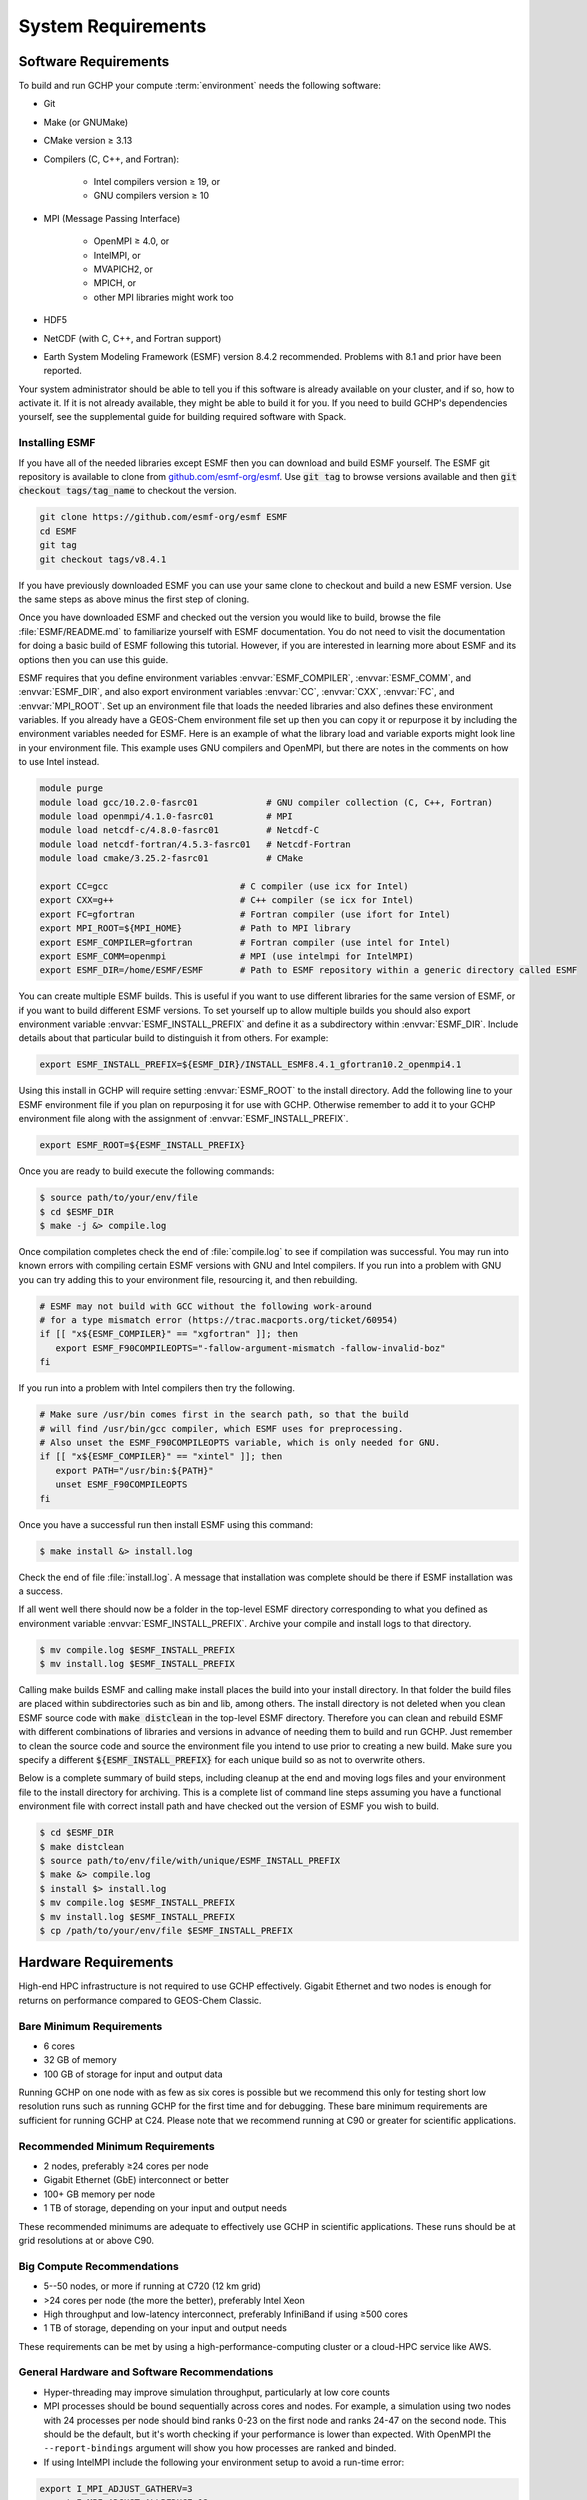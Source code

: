 .. _system_requirements:

###################
System Requirements
###################

.. _software_requirements:

=====================
Software Requirements
=====================

To build and run GCHP your compute :term:`environment` needs the
following software:

* Git
* Make (or GNUMake)
* CMake version ≥ 3.13
* Compilers (C, C++, and Fortran):

   * Intel compilers version ≥ 19, or
   * GNU compilers version ≥ 10

* MPI (Message Passing Interface)

   * OpenMPI ≥ 4.0, or
   * IntelMPI, or
   * MVAPICH2, or
   * MPICH, or
   * other MPI libraries might work too

* HDF5
* NetCDF (with C, C++, and Fortran support)
* Earth System Modeling Framework (ESMF) version 8.4.2 recommended. Problems with 8.1 and prior have been reported.

Your system administrator should be able to tell you if this software is already available on your cluster, and if so, how to activate it.
If it is not already available, they might be able to build it for you.
If you need to build GCHP's dependencies yourself, see the supplemental guide for building required software with Spack.

Installing ESMF
---------------

If you have all of the needed libraries except ESMF then you can
download and build ESMF yourself. The ESMF git repository is available
to clone from `github.com/esmf-org/esmf <https://github.com/esmf-org/esmf>`_. Use
:code:`git tag` to browse versions available and then :code:`git
checkout tags/tag_name` to checkout the version.

.. code-block:: console

   git clone https://github.com/esmf-org/esmf ESMF
   cd ESMF
   git tag
   git checkout tags/v8.4.1

If you have previously downloaded ESMF you can use your same clone to
checkout and build a new ESMF version. Use the same steps as above
minus the first step of cloning.

Once you have downloaded ESMF and checked out the version you would
like to build, browse the file :file:`ESMF/README.md` to familiarize
yourself with ESMF documentation. You do not need to visit the
documentation for doing a basic build of ESMF following this
tutorial. However, if you are interested in learning more about ESMF
and its options then you can use this guide.

ESMF requires that you define environment variables
:envvar:`ESMF_COMPILER`, :envvar:`ESMF_COMM`, and :envvar:`ESMF_DIR`, and
also export environment variables :envvar:`CC`, :envvar:`CXX`,
:envvar:`FC`, and :envvar:`MPI_ROOT`.
Set up an environment file that loads the needed libraries and also
defines these environment variables. If you already have a GEOS-Chem
environment file set up then you can copy it or repurpose it by
including the environment variables needed for ESMF. Here is an
example of what the library load and variable exports might look line
in your environment file. This example uses GNU compilers and OpenMPI,
but there are notes in the comments on how to use Intel instead.

.. code-block:: console

   module purge
   module load gcc/10.2.0-fasrc01             # GNU compiler collection (C, C++, Fortran)
   module load openmpi/4.1.0-fasrc01          # MPI
   module load netcdf-c/4.8.0-fasrc01         # Netcdf-C
   module load netcdf-fortran/4.5.3-fasrc01   # Netcdf-Fortran
   module load cmake/3.25.2-fasrc01           # CMake

   export CC=gcc                         # C compiler (use icx for Intel)
   export CXX=g++                        # C++ compiler (se icx for Intel)
   export FC=gfortran                    # Fortran compiler (use ifort for Intel)
   export MPI_ROOT=${MPI_HOME}           # Path to MPI library
   export ESMF_COMPILER=gfortran         # Fortran compiler (use intel for Intel)
   export ESMF_COMM=openmpi              # MPI (use intelmpi for IntelMPI)
   export ESMF_DIR=/home/ESMF/ESMF       # Path to ESMF repository within a generic directory called ESMF

You can create multiple ESMF builds. This is useful if you want to use
different libraries for the same version of ESMF, or if you want to
build different ESMF versions. To set yourself up to allow multiple
builds you should also export environment variable
:envvar:`ESMF_INSTALL_PREFIX` and define it as a subdirectory within
:envvar:`ESMF_DIR`. Include details about that particular build
to distinguish it from others. For example:

.. code-block:: console

   export ESMF_INSTALL_PREFIX=${ESMF_DIR}/INSTALL_ESMF8.4.1_gfortran10.2_openmpi4.1

Using this install in GCHP will require setting :envvar:`ESMF_ROOT` to
the install directory. Add the following line to your ESMF environment
file if you plan on repurposing it for use with GCHP. Otherwise
remember to add it to your GCHP environment file along with the
assignment of :envvar:`ESMF_INSTALL_PREFIX`.

.. code-block:: console

   export ESMF_ROOT=${ESMF_INSTALL_PREFIX}

Once you are ready to build execute the following commands:

.. code-block:: console

   $ source path/to/your/env/file
   $ cd $ESMF_DIR
   $ make -j &> compile.log

Once compilation completes check the end of :file:`compile.log` to see
if compilation was successful. You may run into known errors with
compiling certain ESMF versions with GNU and Intel compilers. If you
run into a problem with GNU you can try adding this to your
environment file, resourcing it, and then rebuilding.

.. code-block:: console

   # ESMF may not build with GCC without the following work-around
   # for a type mismatch error (https://trac.macports.org/ticket/60954)
   if [[ "x${ESMF_COMPILER}" == "xgfortran" ]]; then
      export ESMF_F90COMPILEOPTS="-fallow-argument-mismatch -fallow-invalid-boz"
   fi

If you run into a problem with Intel compilers then try the following.

.. code-block:: console

   # Make sure /usr/bin comes first in the search path, so that the build
   # will find /usr/bin/gcc compiler, which ESMF uses for preprocessing.
   # Also unset the ESMF_F90COMPILEOPTS variable, which is only needed for GNU.
   if [[ "x${ESMF_COMPILER}" == "xintel" ]]; then
      export PATH="/usr/bin:${PATH}"
      unset ESMF_F90COMPILEOPTS
   fi

Once you have a successful run then install ESMF using this command:

.. code-block:: console

   $ make install &> install.log

Check the end of file :file:`install.log`. A message that installation
was complete should be there if ESMF installation was a success.

If all went well there should now be a folder in the top-level ESMF
directory corresponding to what you defined as environment variable
:envvar:`ESMF_INSTALL_PREFIX`. Archive your compile and install logs
to that directory.

.. code-block:: console

   $ mv compile.log $ESMF_INSTALL_PREFIX
   $ mv install.log $ESMF_INSTALL_PREFIX

Calling make builds ESMF and calling make install places the build
into your install directory. In that folder the build files are placed
within subdirectories such as bin and lib, among others. The install
directory is not deleted when you clean ESMF source code with
:code:`make distclean` in the top-level ESMF directory. Therefore you
can clean and rebuild ESMF with different combinations of
libraries and versions in advance of needing them to build and
run GCHP. Just remember to clean the source code and source the
environment file you intend to use prior to creating a new build.
Make sure you specify a different :code:`${ESMF_INSTALL_PREFIX}` for
each unique build so as not to overwrite others.

Below is a complete summary of build steps, including cleanup at the
end and moving logs files and your environment file to the install
directory for archiving. This is a complete list of command line steps
assuming you have a functional environment file with correct install
path and have checked out the version of ESMF you wish to build.

.. code-block:: console

   $ cd $ESMF_DIR
   $ make distclean
   $ source path/to/env/file/with/unique/ESMF_INSTALL_PREFIX
   $ make &> compile.log
   $ install $> install.log
   $ mv compile.log $ESMF_INSTALL_PREFIX
   $ mv install.log $ESMF_INSTALL_PREFIX
   $ cp /path/to/your/env/file $ESMF_INSTALL_PREFIX

.. _hardware_requirements:

=====================
Hardware Requirements
=====================

High-end HPC infrastructure is not required to use GCHP effectively.
Gigabit Ethernet and two nodes is enough for returns on performance
compared to GEOS-Chem Classic.

Bare Minimum Requirements
-------------------------

* 6 cores
* 32 GB of memory
* 100 GB of storage for input and output data

Running GCHP on one node with as few as six cores is possible but we
recommend this only for testing short low resolution runs such as
running GCHP for the first time and for debugging. These bare minimum
requirements are sufficient for running GCHP at C24. Please note that
we recommend running at C90 or greater for scientific applications.

Recommended Minimum Requirements
--------------------------------

* 2 nodes, preferably ≥24 cores per node
* Gigabit Ethernet (GbE) interconnect or better
* 100+ GB memory per node
* 1 TB of storage, depending on your input and output needs

These recommended minimums are adequate to effectively use GCHP in
scientific applications. These runs should be at grid resolutions at
or above C90.


Big Compute Recommendations
---------------------------

* 5--50 nodes, or more if running at C720 (12 km grid)
* >24 cores per node (the more the better), preferably Intel Xeon
* High throughput and low-latency interconnect, preferably InfiniBand
  if using ≥500 cores
* 1 TB of storage, depending on your input and output needs

These requirements can be met by using a high-performance-computing
cluster or a cloud-HPC service like AWS.


General Hardware and Software Recommendations
---------------------------------------------

* Hyper-threading may improve simulation throughput, particularly at low core counts

* MPI processes should be bound sequentially across cores and
  nodes. For example, a simulation using two nodes with 24 processes
  per node should bind ranks 0-23  on the first node and ranks 24-47
  on the second node. This should be the default, but it's worth
  checking if your performance is lower than expected. With OpenMPI
  the :literal:`--report-bindings` argument will show you how
  processes are ranked and binded.

* If using IntelMPI include the following your environment setup to
  avoid a run-time error:

.. code-block:: bash

    export I_MPI_ADJUST_GATHERV=3
    export I_MPI_ADJUST_ALLREDUCE=12

* If using OpenMPI and a large number of cores (>1000) we recommend
  enabling the MAPL o-server functionality for writing restart files,
  thereby speeding up the model. This is set automatically when
  executing :file:`setCommonRunSettings.sh` if using over 1000
  cores. You can also toggle whether to use it manually in that file.
